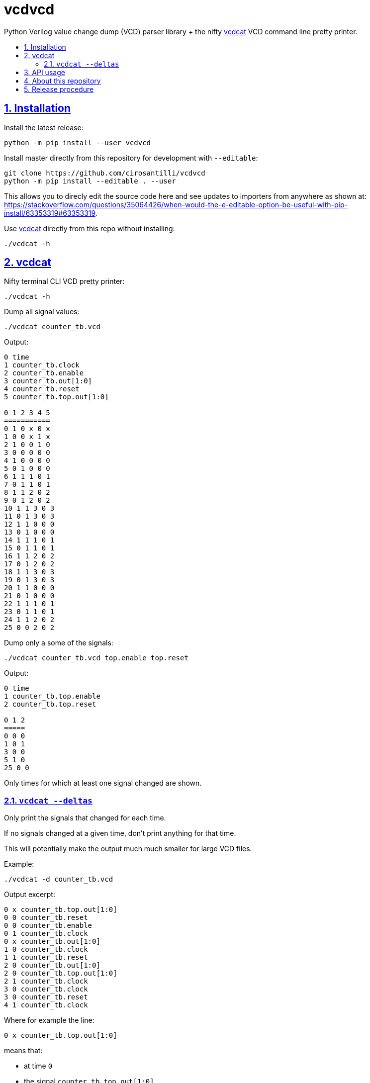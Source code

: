 = vcdvcd
:idprefix:
:idseparator: -
:sectanchors:
:sectlinks:
:sectnumlevels: 6
:sectnums:
:toc: macro
:toclevels: 6
:toc-title:

Python Verilog value change dump (VCD) parser library + the nifty <<vcdcat>> VCD command line pretty printer.

toc::[]

== Installation

Install the latest release:

....
python -m pip install --user vcdvcd
....

Install master directly from this repository for development with `--editable`:

....
git clone https://github.com/cirosantilli/vcdvcd
python -m pip install --editable . --user
....

This allows you to direcly edit the source code here and see updates to importers from anywhere as shown at: https://stackoverflow.com/questions/35064426/when-would-the-e-editable-option-be-useful-with-pip-install/63353319#63353319[].

Use <<vcdcat>> directly from this repo without installing:

....
./vcdcat -h
....

== vcdcat

Nifty terminal CLI VCD pretty printer:

....
./vcdcat -h
....

Dump all signal values:

....
./vcdcat counter_tb.vcd
....

Output:

....
0 time
1 counter_tb.clock
2 counter_tb.enable
3 counter_tb.out[1:0]
4 counter_tb.reset
5 counter_tb.top.out[1:0]

0 1 2 3 4 5
===========
0 1 0 x 0 x
1 0 0 x 1 x
2 1 0 0 1 0
3 0 0 0 0 0
4 1 0 0 0 0
5 0 1 0 0 0
6 1 1 1 0 1
7 0 1 1 0 1
8 1 1 2 0 2
9 0 1 2 0 2
10 1 1 3 0 3
11 0 1 3 0 3
12 1 1 0 0 0
13 0 1 0 0 0
14 1 1 1 0 1
15 0 1 1 0 1
16 1 1 2 0 2
17 0 1 2 0 2
18 1 1 3 0 3
19 0 1 3 0 3
20 1 1 0 0 0
21 0 1 0 0 0
22 1 1 1 0 1
23 0 1 1 0 1
24 1 1 2 0 2
25 0 0 2 0 2
....

Dump only a some of the signals:

....
./vcdcat counter_tb.vcd top.enable top.reset
....

Output:

....
0 time
1 counter_tb.top.enable
2 counter_tb.top.reset

0 1 2
=====
0 0 0
1 0 1
3 0 0
5 1 0
25 0 0
....

Only times for which at least one signal changed are shown.

=== `vcdcat --deltas`

Only print the signals that changed for each time.

If no signals changed at a given time, don't print anything for that time.

This will potentially make the output much much smaller for large VCD files.

Example:

....
./vcdcat -d counter_tb.vcd
....

Output excerpt:

....
0 x counter_tb.top.out[1:0]
0 0 counter_tb.reset
0 0 counter_tb.enable
0 1 counter_tb.clock
0 x counter_tb.out[1:0]
1 0 counter_tb.clock
1 1 counter_tb.reset
2 0 counter_tb.out[1:0]
2 0 counter_tb.top.out[1:0]
2 1 counter_tb.clock
3 0 counter_tb.clock
3 0 counter_tb.reset
4 1 counter_tb.clock
....

Where for example the line:

....
0 x counter_tb.top.out[1:0]
....

means that:

* at time `0`
* the signal `counter_tb.top.out[1:0]`
* had value `x`

== API usage

Library usage examples can be seen at link:example.py[] and run with:

....
./examples.py
....

By default, data is parsed at once into a per-signal format that allows for efficient random access, for example:

....
from vcdvcd import VCDVCD
vcd = VCDVCD('counter_tb.vcd')
signal = vcd['counter_tb.top.out[1:0]']
print(signal[0])
print(signal[1])
print(signal[3])
....

But you can also use this library in a purely stream callback fashion as shown in the examples by doing something like:

....
class MyStreamParserCallbacks(vcdvcd.StreamParserCallbacks):
    def value(
        self,
        vcd,
        time,
        value,
        identifier_code,
        cur_sig_vals,
    ):
        print('{} {} {}'.format(time, value, identifier_code))
vcd = VCDVCD('counter_tb.vcd', callbacks=MyStreamParserCallbacks(), store_tvs=False)
....

`store_tvs` instructs the library to not store its own signal data, which would likely just take up useless space in your streaming application.

== About this repository

The VCD format is defined by the Verilog standard, and can be generated with `$dumpvars`.

This repo was originally forked from Sameer Gauria's version, which is currently only hosted on PyPI with email patches and no public bug tracking: link:https://pypi.python.org/pypi/Verilog_VCD[]. There is also a read-only mirror at: link:https://github.com/zylin/Verilog_VCD[].

Another stream implementation can be seen at: link:https://github.com/GordonMcGregor/vcd_parser[].

== Release procedure

Ensure that basic tests don't blow up:

....
./examples.py
./test.py
./vcdcat counter_tb.py
./vcdcat -d counter_tb.py
....

Update the `version` field in `setup.py`:

....
vim setup.py
....

Create a tag and push it:

....
v=v1.0.1
git add setup.py
git commit -m $v $v
git tag -a $v -m $v
git push --follow-tags
....

Push to PyPi:

....
python -m pip install --user setuptools wheel twine
python setup.py sdist bdist_wheel
twine upload dist/*
rm -rf build dist *.egg-info
....
